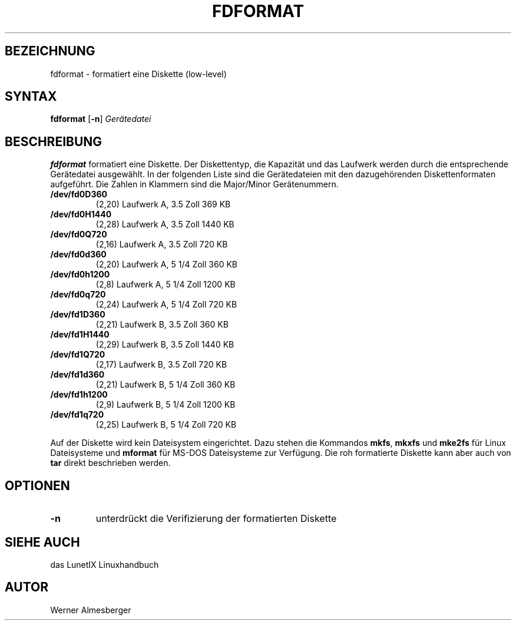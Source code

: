 .\"
.\"	Copyright 1993 Sebastian Hetze und der/die in der Sektion
.\"	AUTOR genannten Autor/Autoren
.\"
.\"	Dieser Text steht unter der GNU General Public License.
.\"	Er darf kopiert und verändert, korrigiert und verbessert werden.
.\"	Die Copyright und Lizenzbestimmung müssen allerdings erhalten
.\"	bleiben. Die Hinweise auf das LunetIX Linuxhandbuch, aus dem
.\"	dieser Text stammt, dürfen nicht entfernt werden.
.\"
.TH FDFORMAT 1 "1. Juli 1993" "LunetIX Linuxhandbuch" "Dienstprogramme für Benutzer"
.SH BEZEICHNUNG 
fdformat \- formatiert eine Diskette (low-level)
.SH SYNTAX 
.B fdformat
.RB [ \-n ]
.I Gerätedatei
.SH BESCHREIBUNG
.B fdformat
formatiert eine Diskette.  Der Diskettentyp, die Kapazität und das
Laufwerk werden durch die entsprechende Gerätedatei ausgewählt.  In
der folgenden Liste sind die Gerätedateien mit den dazugehörenden
Diskettenformaten aufgeführt. Die Zahlen in Klammern sind die
Major/Minor Gerätenummern.
.TP
.B /dev/fd0D360
(2,20) Laufwerk A, 3.5 Zoll 369 KB
.TP
.B /dev/fd0H1440
(2,28) Laufwerk A, 3.5 Zoll 1440 KB
.TP
.B /dev/fd0Q720
(2,16) Laufwerk A, 3.5 Zoll 720 KB
.TP
.B /dev/fd0d360
(2,20) Laufwerk A, 5 1/4 Zoll 360 KB
.TP
.B /dev/fd0h1200
(2,8) Laufwerk A, 5 1/4 Zoll 1200 KB
.TP
.B /dev/fd0q720
(2,24) Laufwerk A, 5 1/4 Zoll 720 KB
.TP
.B /dev/fd1D360
(2,21) Laufwerk B, 3.5 Zoll 360 KB
.TP
.B /dev/fd1H1440
(2,29) Laufwerk B, 3.5 Zoll 1440 KB
.TP
.B /dev/fd1Q720
(2,17) Laufwerk B, 3.5 Zoll 720 KB
.TP
.B /dev/fd1d360
(2,21) Laufwerk B, 5 1/4 Zoll 360 KB
.TP
.B /dev/fd1h1200
(2,9) Laufwerk B, 5 1/4 Zoll 1200 KB
.TP
.B /dev/fd1q720
(2,25) Laufwerk B, 5 1/4 Zoll 720 KB
.PP
Auf der Diskette wird kein Dateisystem eingerichtet.  Dazu stehen die
Kommandos
.BR mkfs ", " mkxfs " und " mke2fs
für Linux Dateisysteme und
.B mformat
für MS-DOS Dateisysteme zur Verfügung.  Die roh formatierte Diskette
kann aber auch von
.B tar
direkt beschrieben werden.
.SH OPTIONEN
.TP
.B -n
unterdrückt die Verifizierung der formatierten Diskette
.SH SIEHE AUCH
das LunetIX Linuxhandbuch
.SH AUTOR
Werner Almesberger

